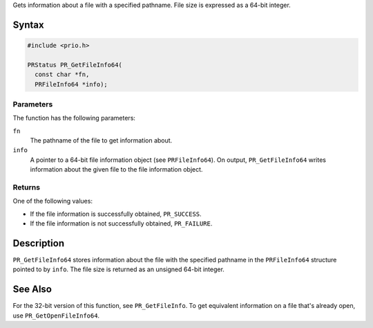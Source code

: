 Gets information about a file with a specified pathname. File size is
expressed as a 64-bit integer.

.. _Syntax:

Syntax
------

.. code:: eval

   #include <prio.h>

   PRStatus PR_GetFileInfo64(
     const char *fn,
     PRFileInfo64 *info);

.. _Parameters:

Parameters
~~~~~~~~~~

The function has the following parameters:

``fn``
   The pathname of the file to get information about.
``info``
   A pointer to a 64-bit file information object (see ``PRFileInfo64``).
   On output, ``PR_GetFileInfo64`` writes information about the given
   file to the file information object.

.. _Returns:

Returns
~~~~~~~

One of the following values:

-  If the file information is successfully obtained, ``PR_SUCCESS``.
-  If the file information is not successfully obtained, ``PR_FAILURE``.

.. _Description:

Description
-----------

``PR_GetFileInfo64`` stores information about the file with the
specified pathname in the ``PRFileInfo64`` structure pointed to by
``info``. The file size is returned as an unsigned 64-bit integer.

.. _See_Also:

See Also
--------

For the 32-bit version of this function, see ``PR_GetFileInfo``. To get
equivalent information on a file that's already open, use
``PR_GetOpenFileInfo64``.
